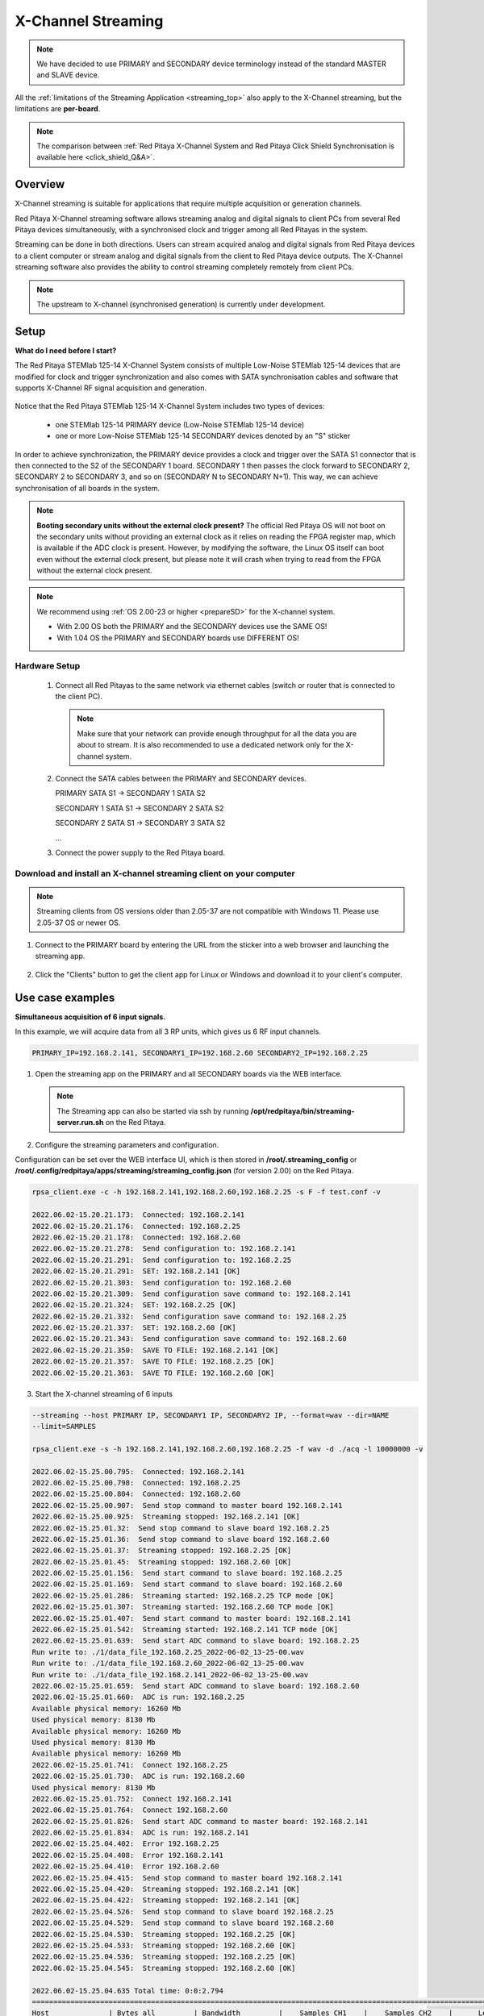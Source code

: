 .. _x-ch_streaming:

#######################
X-Channel Streaming
#######################

.. |br| raw:: html

    <br>

.. note::

    We have decided to use PRIMARY and SECONDARY device terminology instead of the standard MASTER and SLAVE device.

All the :ref:`limitations of the Streaming Application <streaming_top>` also apply to the X-Channel streaming, but the limitations are **per-board**.

.. note::

    The comparison between :ref:`Red Pitaya X-Channel System and Red Pitaya Click Shield Synchronisation is available here <click_shield_Q&A>`.


Overview
=========

X-Channel streaming is suitable for applications that require multiple acquisition or generation channels.

Red Pitaya X-Channel streaming software allows streaming analog and digital signals to client PCs from several Red Pitaya devices simultaneously, with a synchronised clock and trigger among all Red Pitayas in the system.

Streaming can be done in both directions. Users can stream acquired analog and digital signals from Red Pitaya devices to a client computer or stream analog and digital signals from the client to Red Pitaya device outputs. The X-Channel streaming software also provides the ability to control streaming completely remotely from client PCs.

.. note::

    The upstream to X-channel (synchronised generation) is currently under development.

.. image:: img/RPs_to_PC_conn.png
    :width: 600


Setup
=========

**What do I need before I start?**

The Red Pitaya STEMlab 125-14 X-Channel System consists of multiple Low-Noise STEMlab 125-14 devices that are modified for clock and trigger synchronization and also comes with SATA synchronisation cables and software that supports X-Channel RF signal acquisition and generation.

.. figure:: img/Primary-and-secondary.png
    :width: 800

Notice that the Red Pitaya STEMlab 125-14 X-Channel System includes two types of devices:

    * one STEMlab 125-14 PRIMARY device (Low-Noise STEMlab 125-14 device)
    * one or more Low-Noise STEMlab 125-14 SECONDARY devices denoted by an "S" sticker

In order to achieve synchronization, the PRIMARY device provides a clock and trigger over the SATA S1 connector that is then connected to the S2 of the SECONDARY 1 board. SECONDARY 1 then passes the clock forward to SECONDARY 2, SECONDARY 2 to SECONDARY 3, and so on (SECONDARY N to SECONDARY N+1). This way, we can achieve synchronisation of all boards in the system.

.. note::

    **Booting secondary units without the external clock present?**
    The official Red Pitaya OS will not boot on the secondary units without providing an external clock as it relies on reading the FPGA register map, which is available if the ADC clock is present.
    However, by modifying the software, the Linux OS itself can boot even without the external clock present, but please note it will crash when trying to read from the FPGA without the external clock present.

.. note::

    We recommend using :ref:`OS 2.00-23 or higher <prepareSD>` for the X-channel system.

    - With 2.00 OS both the PRIMARY and the SECONDARY devices use the SAME OS!
    - With 1.04 OS the PRIMARY and SECONDARY boards use DIFFERENT OS!



Hardware Setup
----------------

    #.  Connect all Red Pitayas to the same network via ethernet cables (switch or router that is connected to the client PC).

        .. note::

            Make sure that your network can provide enough throughput for all the data you are about to stream. It is also recommended to use a dedicated network only for the X-channel system.


    #.  Connect the SATA cables between the PRIMARY and SECONDARY devices.

        PRIMARY SATA S1 -> SECONDARY 1 SATA S2

        SECONDARY 1 SATA S1 -> SECONDARY 2 SATA S2

        SECONDARY 2 SATA S1 -> SECONDARY 3 SATA S2

        ...


    #.  Connect the power supply to the Red Pitaya board.

.. figure:: img/Primary-and-secondary-2.png
    :width: 800


Download and install an X-channel streaming client on your computer
---------------------------------------------------------------------

.. note::
    
    Streaming clients from OS versions older than 2.05-37 are not compatible with Windows 11. Please use 2.05-37 OS or newer OS.
    
1. Connect to the PRIMARY board by entering the URL from the sticker into a web browser and launching the streaming app.

.. figure:: img/run_app.png
    :width: 800

2. Click the "Clients" button to get the client app for Linux or Windows and download it to your client's computer.

.. tabs::

    .. group-tab:: OS version 2.00-15 or older

        .. figure:: img/download_client.png
            :width: 800

    .. group-tab:: OS version 2.00-23 or newer

        .. figure:: img/download_client_2.00.png
            :width: 1200


Use case examples
===================

**Simultaneous acquisition of 6 input signals.**

In this example, we will acquire data from all 3 RP units, which gives us 6 RF input channels.

.. code-block:: shell-session

    PRIMARY_IP=192.168.2.141, SECONDARY1_IP=192.168.2.60 SECONDARY2_IP=192.168.2.25


1.  Open the streaming app on the PRIMARY and all SECONDARY boards via the WEB interface.

    .. note::

        The Streaming app can also be started via ssh by running **/opt/redpitaya/bin/streaming-server.run.sh** on the Red Pitaya.

2.  Configure the streaming parameters and configuration.

Configuration can be set over the WEB interface UI, which is then stored in **/root/.streaming_config** or **/root/.config/redpitaya/apps/streaming/streaming_config.json** (for version 2.00) on the Red Pitaya.


.. tabs::

    .. group-tab:: OS version 2.00-15 or older

        .. figure:: img/settings.png
            :width: 800

    .. group-tab:: OS version 2.00-23 or newer

        .. figure:: img/settings_2.00.png
            :width: 1200

.. code-block:: shell-session

    rpsa_client.exe -c -h 192.168.2.141,192.168.2.60,192.168.2.25 -s F -f test.conf -v

    2022.06.02-15.20.21.173:  Connected: 192.168.2.141
    2022.06.02-15.20.21.176:  Connected: 192.168.2.25
    2022.06.02-15.20.21.178:  Connected: 192.168.2.60
    2022.06.02-15.20.21.278:  Send configuration to: 192.168.2.141
    2022.06.02-15.20.21.291:  Send configuration to: 192.168.2.25
    2022.06.02-15.20.21.291:  SET: 192.168.2.141 [OK]
    2022.06.02-15.20.21.303:  Send configuration to: 192.168.2.60
    2022.06.02-15.20.21.309:  Send configuration save command to: 192.168.2.141
    2022.06.02-15.20.21.324:  SET: 192.168.2.25 [OK]
    2022.06.02-15.20.21.332:  Send configuration save command to: 192.168.2.25
    2022.06.02-15.20.21.337:  SET: 192.168.2.60 [OK]
    2022.06.02-15.20.21.343:  Send configuration save command to: 192.168.2.60
    2022.06.02-15.20.21.350:  SAVE TO FILE: 192.168.2.141 [OK]
    2022.06.02-15.20.21.357:  SAVE TO FILE: 192.168.2.25 [OK]
    2022.06.02-15.20.21.363:  SAVE TO FILE: 192.168.2.60 [OK]

3. Start the X-channel streaming of 6 inputs

.. code-block:: shell-session

    --streaming --host PRIMARY IP, SECONDARY1 IP, SECONDARY2 IP, --format=wav --dir=NAME
    --limit=SAMPLES

    rpsa_client.exe -s -h 192.168.2.141,192.168.2.60,192.168.2.25 -f wav -d ./acq -l 10000000 -v

    2022.06.02-15.25.00.795:  Connected: 192.168.2.141
    2022.06.02-15.25.00.798:  Connected: 192.168.2.25
    2022.06.02-15.25.00.804:  Connected: 192.168.2.60
    2022.06.02-15.25.00.907:  Send stop command to master board 192.168.2.141
    2022.06.02-15.25.00.925:  Streaming stopped: 192.168.2.141 [OK]
    2022.06.02-15.25.01.32:  Send stop command to slave board 192.168.2.25
    2022.06.02-15.25.01.36:  Send stop command to slave board 192.168.2.60
    2022.06.02-15.25.01.37:  Streaming stopped: 192.168.2.25 [OK]
    2022.06.02-15.25.01.45:  Streaming stopped: 192.168.2.60 [OK]
    2022.06.02-15.25.01.156:  Send start command to slave board: 192.168.2.25
    2022.06.02-15.25.01.169:  Send start command to slave board: 192.168.2.60
    2022.06.02-15.25.01.286:  Streaming started: 192.168.2.25 TCP mode [OK]
    2022.06.02-15.25.01.307:  Streaming started: 192.168.2.60 TCP mode [OK]
    2022.06.02-15.25.01.407:  Send start command to master board: 192.168.2.141
    2022.06.02-15.25.01.542:  Streaming started: 192.168.2.141 TCP mode [OK]
    2022.06.02-15.25.01.639:  Send start ADC command to slave board: 192.168.2.25
    Run write to: ./1/data_file_192.168.2.25_2022-06-02_13-25-00.wav
    Run write to: ./1/data_file_192.168.2.60_2022-06-02_13-25-00.wav
    Run write to: ./1/data_file_192.168.2.141_2022-06-02_13-25-00.wav
    2022.06.02-15.25.01.659:  Send start ADC command to slave board: 192.168.2.60
    2022.06.02-15.25.01.660:  ADC is run: 192.168.2.25
    Available physical memory: 16260 Mb
    Used physical memory: 8130 Mb
    Available physical memory: 16260 Mb
    Used physical memory: 8130 Mb
    Available physical memory: 16260 Mb
    2022.06.02-15.25.01.741:  Connect 192.168.2.25
    2022.06.02-15.25.01.730:  ADC is run: 192.168.2.60
    Used physical memory: 8130 Mb
    2022.06.02-15.25.01.752:  Connect 192.168.2.141
    2022.06.02-15.25.01.764:  Connect 192.168.2.60
    2022.06.02-15.25.01.826:  Send start ADC command to master board: 192.168.2.141
    2022.06.02-15.25.01.834:  ADC is run: 192.168.2.141
    2022.06.02-15.25.04.402:  Error 192.168.2.25
    2022.06.02-15.25.04.408:  Error 192.168.2.141
    2022.06.02-15.25.04.410:  Error 192.168.2.60
    2022.06.02-15.25.04.415:  Send stop command to master board 192.168.2.141
    2022.06.02-15.25.04.420:  Streaming stopped: 192.168.2.141 [OK]
    2022.06.02-15.25.04.422:  Streaming stopped: 192.168.2.141 [OK]
    2022.06.02-15.25.04.526:  Send stop command to slave board 192.168.2.25
    2022.06.02-15.25.04.529:  Send stop command to slave board 192.168.2.60
    2022.06.02-15.25.04.530:  Streaming stopped: 192.168.2.25 [OK]
    2022.06.02-15.25.04.533:  Streaming stopped: 192.168.2.60 [OK]
    2022.06.02-15.25.04.536:  Streaming stopped: 192.168.2.25 [OK]
    2022.06.02-15.25.04.545:  Streaming stopped: 192.168.2.60 [OK]

    2022.06.02-15.25.04.635 Total time: 0:0:2.794
    =====================================================================================================================
    Host              | Bytes all         | Bandwidth         |    Samples CH1    |    Samples CH2    |      Lost        |
    +--------------------------------------------------------------------------------------------------------------------|
    192.168.2.141     | 38.188 Mb         | 13.668 MB/s       | 10010624          | 10010624          |                  |
                      +...................+...................+...................+...................+ 0                |
                      |Lost in UDP: 0                         |Lost in file: 0                        |                  |
                      +...................+...................+...................+...................+                  |
    192.168.2.25      | 38.188 Mb         | 13.668 MB/s       | 10010624          | 10010624          |                  |
                      +...................+...................+...................+...................+ 0                |
                      |Lost in UDP: 0                         |Lost in file: 0                        |                  |
                      +...................+...................+...................+...................+                  |
    192.168.2.60      | 38.188 Mb         | 13.668 MB/s       | 10010624          | 10010624          |                  |
                      +...................+...................+...................+...................+ 0                |
                      |Lost in UDP: 0                         |Lost in file: 0                        |                  |
                      +...................+...................+...................+...................+                  |
    =====================================================================================================================


4. To view acquired data, drag the .wav files from **/acq** to |Audacity|.


.. |Audacity| raw:: html

    <a href="https://www.audacityteam.org" target="_blank">Audacity</a>

.. figure:: img/audacity_2.png
    :width: 800

In this example, a 1 kHz sinewave signal was connected to all 6 inputs.


Code examples
=================

Here are examples for synchronising two unit X-channel System through SCPI and API commands.

- :ref:`Daisy chain generation and acquisition <daisy_chain_sync_exam1>`


Source code
==============

The `Streaming application source code <https://github.com/RedPitaya/RedPitaya/tree/master/apps-tools/streaming_manager>`_ is available on our GitHub.
